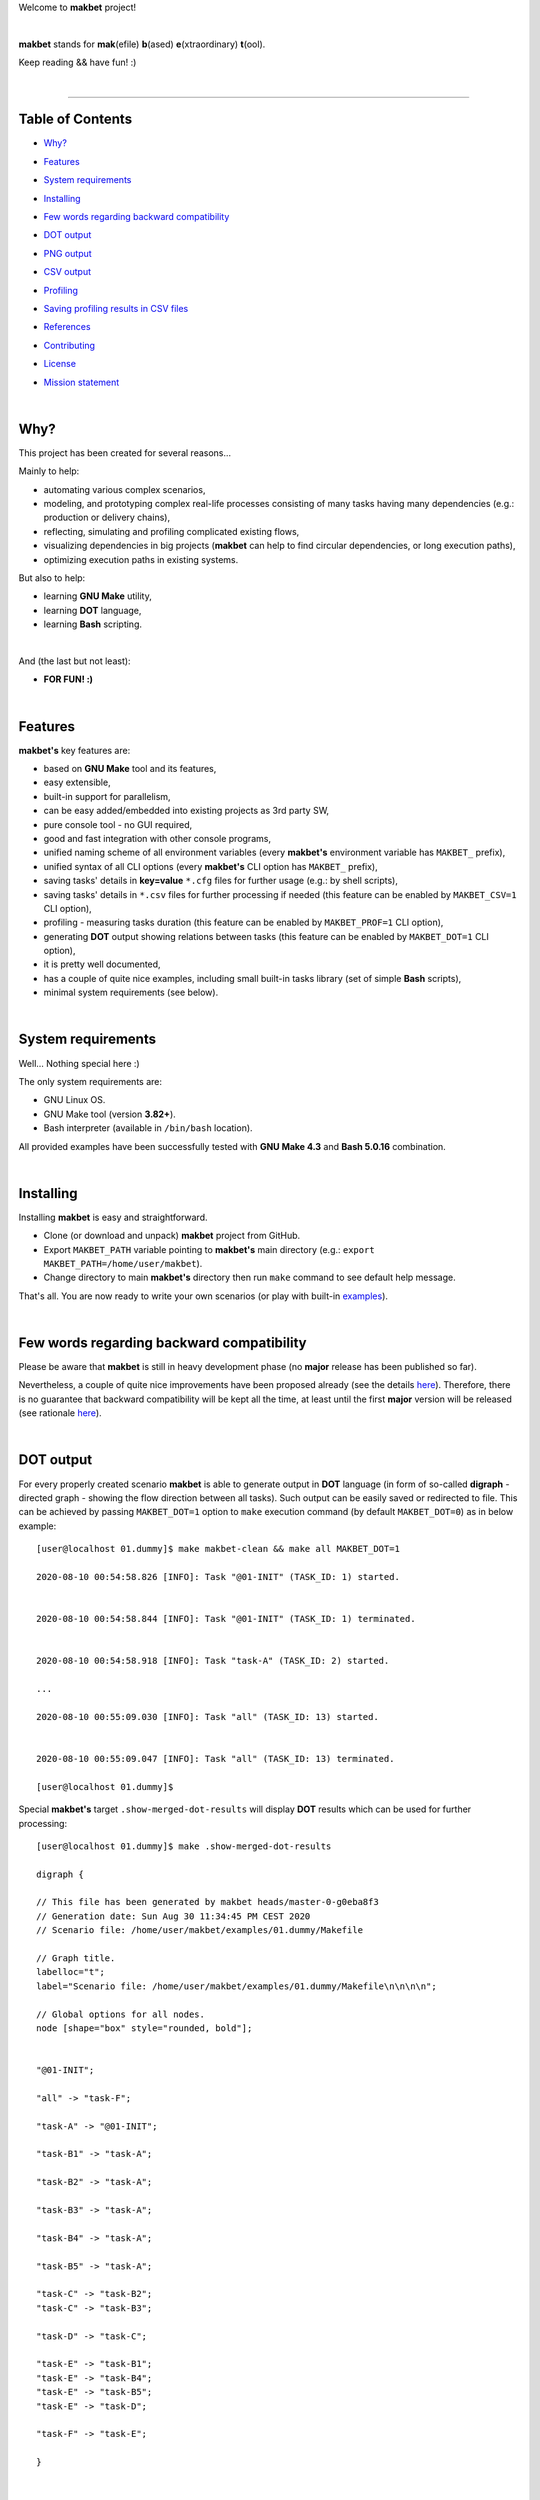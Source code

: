 Welcome to **makbet** project!

|

**makbet** stands for **mak**\ (efile) **b**\ (ased) **e**\ (xtraordinary)
**t**\ (ool).

Keep reading && have fun! :)

|

----

**Table of Contents**
---------------------

- | `Why?`_
- | `Features`_
- | `System requirements`_
- | `Installing`_
- | `Few words regarding backward compatibility`_
- | `DOT output`_
- | `PNG output`_
- | `CSV output`_
- | `Profiling`_
- | `Saving profiling results in CSV files`_
- | `References`_
- | `Contributing`_
- | `License`_
- | `Mission statement`_

|

Why?
----

This project has been created for several reasons...

Mainly to help:

- automating various complex scenarios,
- modeling, and prototyping complex real-life processes consisting of many
  tasks having many dependencies (e.g.: production or delivery chains),
- reflecting, simulating and profiling complicated existing flows,
- visualizing dependencies in big projects (**makbet** can help to find
  circular dependencies, or long execution paths),
- optimizing execution paths in existing systems.

But also to help:

- learning **GNU Make** utility,
- learning **DOT** language,
- learning **Bash** scripting.

|

And (the last but not least):

- **FOR FUN! :)**

|

Features
--------

**makbet's** key features are:

- based on **GNU Make** tool and its features,
- easy extensible,
- built-in support for parallelism,
- can be easy added/embedded into existing projects as 3rd party SW,
- pure console tool - no GUI required,
- good and fast integration with other console programs,
- unified naming scheme of all environment variables (every **makbet's**
  environment variable has ``MAKBET_`` prefix),
- unified syntax of all CLI options (every **makbet's** CLI option has
  ``MAKBET_`` prefix),
- saving tasks' details in **key=value** ``*.cfg`` files for further
  usage (e.g.: by shell scripts),
- saving tasks' details in ``*.csv`` files for further processing if needed
  (this feature can be enabled by ``MAKBET_CSV=1`` CLI option),
- profiling - measuring tasks duration (this feature can be enabled by
  ``MAKBET_PROF=1`` CLI option),
- generating **DOT** output showing relations between tasks (this feature can
  be enabled by ``MAKBET_DOT=1`` CLI option),
- it is pretty well documented,
- has a couple of quite nice examples, including small built-in tasks library
  (set of simple **Bash** scripts),
- minimal system requirements (see below).

|

System requirements
-------------------

Well... Nothing special here :)

The only system requirements are:

- GNU Linux OS.
- GNU Make tool (version **3.82+**).
- Bash interpreter (available in ``/bin/bash`` location).

All provided examples have been successfully tested with **GNU Make 4.3** and
**Bash 5.0.16** combination.

|

Installing
----------

Installing **makbet** is easy and straightforward.

- Clone (or download and unpack) **makbet** project from GitHub.
- Export ``MAKBET_PATH`` variable pointing to **makbet's** main directory
  (e.g.: ``export MAKBET_PATH=/home/user/makbet``).
- Change directory to main **makbet's** directory then run ``make`` command to
  see default help message.

That's all.  You are now ready to write your own scenarios (or play with
built-in `examples <examples>`_).

|

Few words regarding backward compatibility
------------------------------------------

Please be aware that **makbet** is still in heavy development phase (no
**major** release has been published so far).

Nevertheless, a couple of quite nice improvements have been proposed already
(see the details `here <https://github.com/skaluzka/makbet/issues>`_).
Therefore, there is no guarantee that backward compatibility will be kept all
the time, at least until the first **major** version will be released (see
rationale
`here <https://semver.org/#doesnt-this-discourage-rapid-development-and-fast-iteration>`__).

|

DOT output
----------

For every properly created scenario **makbet** is able to generate output
in **DOT** language (in form of so-called **digraph** - directed
graph - showing the flow direction between all tasks).  Such output can be
easily saved or redirected to file.  This can be achieved by passing
``MAKBET_DOT=1`` option to ``make`` execution command (by default
``MAKBET_DOT=0``) as in below example:

::

  [user@localhost 01.dummy]$ make makbet-clean && make all MAKBET_DOT=1

  2020-08-10 00:54:58.826 [INFO]: Task "@01-INIT" (TASK_ID: 1) started.


  2020-08-10 00:54:58.844 [INFO]: Task "@01-INIT" (TASK_ID: 1) terminated.


  2020-08-10 00:54:58.918 [INFO]: Task "task-A" (TASK_ID: 2) started.

  ...

  2020-08-10 00:55:09.030 [INFO]: Task "all" (TASK_ID: 13) started.


  2020-08-10 00:55:09.047 [INFO]: Task "all" (TASK_ID: 13) terminated.

  [user@localhost 01.dummy]$

Special **makbet's** target ``.show-merged-dot-results`` will display **DOT**
results which can be used for further processing:

::

  [user@localhost 01.dummy]$ make .show-merged-dot-results

  digraph {

  // This file has been generated by makbet heads/master-0-g0eba8f3
  // Generation date: Sun Aug 30 11:34:45 PM CEST 2020
  // Scenario file: /home/user/makbet/examples/01.dummy/Makefile

  // Graph title.
  labelloc="t";
  label="Scenario file: /home/user/makbet/examples/01.dummy/Makefile\n\n\n\n";

  // Global options for all nodes.
  node [shape="box" style="rounded, bold"];


  "@01-INIT";

  "all" -> "task-F";

  "task-A" -> "@01-INIT";

  "task-B1" -> "task-A";

  "task-B2" -> "task-A";

  "task-B3" -> "task-A";

  "task-B4" -> "task-A";

  "task-B5" -> "task-A";

  "task-C" -> "task-B2";
  "task-C" -> "task-B3";

  "task-D" -> "task-C";

  "task-E" -> "task-B1";
  "task-E" -> "task-B4";
  "task-E" -> "task-B5";
  "task-E" -> "task-D";

  "task-F" -> "task-E";

  }


  // End of file

  [user@localhost 01.dummy]$

|

PNG output
----------

Below **PNG** picture has been rendered, by `edotor <https://edotor.net/>`_
online **DOT** editor, based on ``digraph`` code for
`01.dummy <examples/01.dummy/Makefile>`_ example (target ``all``).

.. image:: docs/examples/01.dummy/results.png
    :align: center

In general every **DOT** output, generated by **makbet**, can be saved
in a file and easily converted to other formats (like **PNG** or **PDF**)
with the **dot** tool or some other 3rd party utility.

Typical **DOT** -> **PNG** conversion is simple and straightforward:

::

  [user@host 01.dummy]$ dot -Tpng results.dot -o output.png

| For all **makbet's** examples the **DOT** files with their corresponding
  **PNG** images, can be found `here <docs/examples/>`__.

|

Two **DOT** online editors have been successfully tested with **makbet**:

- https://edotor.net/ (fully interactive!)
- http://webgraphviz.com/ (very simple, but works! :D)

|

CSV output
----------

For every properly created scenario **makbet** is able to generate valuable
**CSV** output.  Such output (similar as for **DOT** language above) can be
easily saved or redirected to file.  This can be achieved by passing
``MAKBET_CSV=1`` option to ``make`` execution command (by default
``MAKBET_CSV=0``) as in example below:

::

  [user@localhost 01.dummy]$ make makbet-clean && make all MAKBET_CSV=1

  2020-08-10 01:26:10.847 [INFO]: Task "@01-INIT" (TASK_ID: 1) started.


  2020-08-10 01:26:10.865 [INFO]: Task "@01-INIT" (TASK_ID: 1) terminated.


  2020-08-10 01:26:10.943 [INFO]: Task "task-A" (TASK_ID: 2) started.

  ...

  2020-08-10 01:26:21.358 [INFO]: Task "all" (TASK_ID: 13) started.


  2020-08-10 01:26:21.375 [INFO]: Task "all" (TASK_ID: 13) terminated.

  [user@localhost 01.dummy]$

Special **makbet's** target ``.show-merged-csv-events`` will display
**CSV** results which can be used for further processing:

::

  [user@localhost 01.dummy]$ echo ; make .show-merged-csv-events

  TASK_ID;TASK_NAME;TASK_DEPS;TASK_CMD;TASK_CMD_OPTS;TASK_EVENT_TYPE;TASK_DATE_TIME_[STARTED|TERMINATED];
  "1";"@01-INIT";"";"";"";"STARTED";"2020-08-31 23:56:00.649587995";
  "1";"@01-INIT";"";"";"";"TERMINATED";"2020-08-31 23:56:00.666786322";
  "10";"task-E";"task-B1 task-B4 task-B5 task-D";"/home/user/makbet/examples/01.dummy/tasks/generic-task.sh";"1";"STARTED";"2020-08-31 23:56:10.289023250";
  "10";"task-E";"task-B1 task-B4 task-B5 task-D";"/home/user/makbet/examples/01.dummy/tasks/generic-task.sh";"1";"TERMINATED";"2020-08-31 23:56:11.338833366";
  "11";"task-F";"task-E";"";"";"STARTED";"2020-08-31 23:56:11.482923596";
  "11";"task-F";"task-E";"";"";"TERMINATED";"2020-08-31 23:56:11.502223078";
  "13";"all";"task-F";"";"";"STARTED";"2020-08-31 23:56:11.602816027";
  "13";"all";"task-F";"";"";"TERMINATED";"2020-08-31 23:56:11.621920583";
  "2";"task-A";"@01-INIT";"/home/user/makbet/examples/01.dummy/tasks/generic-task.sh";"1";"STARTED";"2020-08-31 23:56:00.759734577";
  "2";"task-A";"@01-INIT";"/home/user/makbet/examples/01.dummy/tasks/generic-task.sh";"1";"TERMINATED";"2020-08-31 23:56:01.809743217";
  "3";"task-B1";"task-A";"/home/user/makbet/examples/01.dummy/tasks/generic-task.sh";"1";"STARTED";"2020-08-31 23:56:01.969186347";
  "3";"task-B1";"task-A";"/home/user/makbet/examples/01.dummy/tasks/generic-task.sh";"1";"TERMINATED";"2020-08-31 23:56:03.022288809";
  "4";"task-B2";"task-A";"/home/user/makbet/examples/01.dummy/tasks/generic-task.sh";"1";"STARTED";"2020-08-31 23:56:05.582568852";
  "4";"task-B2";"task-A";"/home/user/makbet/examples/01.dummy/tasks/generic-task.sh";"1";"TERMINATED";"2020-08-31 23:56:06.632680835";
  "5";"task-B3";"task-A";"/home/user/makbet/examples/01.dummy/tasks/generic-task.sh";"1";"STARTED";"2020-08-31 23:56:06.763160648";
  "5";"task-B3";"task-A";"/home/user/makbet/examples/01.dummy/tasks/generic-task.sh";"1";"TERMINATED";"2020-08-31 23:56:07.805955418";
  "6";"task-B4";"task-A";"/home/user/makbet/examples/01.dummy/tasks/generic-task.sh";"1";"STARTED";"2020-08-31 23:56:03.182027713";
  "6";"task-B4";"task-A";"/home/user/makbet/examples/01.dummy/tasks/generic-task.sh";"1";"TERMINATED";"2020-08-31 23:56:04.238375080";
  "7";"task-B5";"task-A";"/home/user/makbet/examples/01.dummy/tasks/generic-task.sh";"1";"STARTED";"2020-08-31 23:56:04.362296060";
  "7";"task-B5";"task-A";"/home/user/makbet/examples/01.dummy/tasks/generic-task.sh";"1";"TERMINATED";"2020-08-31 23:56:05.412659255";
  "8";"task-C";"task-B2 task-B3";"/home/user/makbet/examples/01.dummy/tasks/generic-task.sh";"1";"STARTED";"2020-08-31 23:56:07.924800941";
  "8";"task-C";"task-B2 task-B3";"/home/user/makbet/examples/01.dummy/tasks/generic-task.sh";"1";"TERMINATED";"2020-08-31 23:56:08.974943831";
  "9";"task-D";"task-C";"/home/user/makbet/examples/01.dummy/tasks/generic-task.sh";"1";"STARTED";"2020-08-31 23:56:09.103416326";
  "9";"task-D";"task-C";"/home/user/makbet/examples/01.dummy/tasks/generic-task.sh";"1";"TERMINATED";"2020-08-31 23:56:10.154993911";

  [user@localhost 01.dummy]$

| Above results (which are valid for **01.dummy** example) have been saved into
  this
  `results.csv <docs/examples/01.dummy/results.csv>`__ file.
| Results for other **makbet's** examples are available
  `here <docs/examples/>`__.

|

Profiling
---------

For every properly created scenario **makbet** is able to generate time
profiling results per each task (target) called during the runtime.  Such
results can be generated by passing ``MAKBET_PROF=1`` option to ``make``
execution command (by default ``MAKBET_PROF=0``) as in example below:

::

  [user@t460p 01.dummy]$ make makbet-clean && make all MAKBET_PROF=1

  2020-10-10 19:53:24.373 [INFO]: Task "@01-INIT" (TASK_ID: 1) started.


  2020-10-10 19:53:24.391 [INFO]: Task "@01-INIT" (TASK_ID: 1) terminated.

  Profiling results:
  T1 = 1602352404.373039503
  T2 = 1602352404.391242333
  T2 - T1 = 00h:00m:00s.018ms

  2020-10-10 19:53:24.490 [INFO]: Task "task-A" (TASK_ID: 2) started.

  Script opts:
  PATH (${0}) = /home/user/makbet/examples/01.dummy/tasks/generic-task.sh
  SLEEP (${1}) = 1
  EXIT_CODE (${2}) = 0

  2020-10-10 19:53:25.524 [INFO]: Task "task-A" (TASK_ID: 2) terminated.

  Profiling results:
  T1 = 1602352404.490856272
  T2 = 1602352405.524938384
  T2 - T1 = 00h:00m:01s.034ms

  2020-10-10 19:53:25.680 [INFO]: Task "task-B1" (TASK_ID: 3) started.

  ...

  2020-10-10 19:53:35.123 [INFO]: Task "all" (TASK_ID: 13) started.


  2020-10-10 19:53:35.143 [INFO]: Task "all" (TASK_ID: 13) terminated.

  Profiling results:
  T1 = 1602352415.123305878
  T2 = 1602352415.143659530
  T2 - T1 = 00h:00m:00s.020ms
  [user@t460p 01.dummy]$ 

**makbet** measures the duration of tasks with **milliseconds** accuracy.

When ``MAKBET_PROF=1`` is passed to the ``make`` command then **makbet** will
save some additional **cfg** files during the runtime.  All these files will
be saved in ``.cache/prof/cfg/`` directory and can be seen by invoking one of
**makbet's** special targets: ``.show-prof-dir`` or ``.show-prof-cfg-dir``.

For example:

::

  [user@t460p 01.dummy]$ make .show-prof-dir
  /home/user/makbet/.cache/prof/cfg
  ├── [-rw-r--r-- user user         220]  /home/user/makbet/.cache/prof/cfg/@01-INIT.cfg
  ├── [-rw-r--r-- user user         222]  /home/user/makbet/.cache/prof/cfg/all.cfg
  ├── [-rw-r--r-- user user         304]  /home/user/makbet/.cache/prof/cfg/task-A.cfg
  ├── [-rw-r--r-- user user         303]  /home/user/makbet/.cache/prof/cfg/task-B1.cfg
  ├── [-rw-r--r-- user user         303]  /home/user/makbet/.cache/prof/cfg/task-B2.cfg
  ├── [-rw-r--r-- user user         303]  /home/user/makbet/.cache/prof/cfg/task-B3.cfg
  ├── [-rw-r--r-- user user         303]  /home/user/makbet/.cache/prof/cfg/task-B4.cfg
  ├── [-rw-r--r-- user user         303]  /home/user/makbet/.cache/prof/cfg/task-B5.cfg
  ├── [-rw-r--r-- user user         311]  /home/user/makbet/.cache/prof/cfg/task-C.cfg
  ├── [-rw-r--r-- user user         302]  /home/user/makbet/.cache/prof/cfg/task-D.cfg
  ├── [-rw-r--r-- user user         327]  /home/user/makbet/.cache/prof/cfg/task-E.cfg
  └── [-rw-r--r-- user user         225]  /home/user/makbet/.cache/prof/cfg/task-F.cfg

  0 directories, 12 files
  /home/user/makbet/.cache/prof/csv

  0 directories, 0 files
  [user@t460p 01.dummy]$ 

An example content of **cfg** profiling file (taken from **01.dummy** example,
target ``all``):

::

  [user@t460p 01.dummy]$ echo ; cat /home/user/makbet/.cache/prof/cfg/all.cfg ; echo

  TASK_ID="13"
  TASK_NAME="all"
  TASK_DEPS="task-F"
  TASK_CMD=""
  TASK_CMD_OPTS=""
  TASK_DATE_TIME_STARTED="2020-10-10 19:53:35.123305878"
  TASK_DATE_TIME_TERMINATED="2020-10-10 19:53:35.143659530"
  TASK_DURATION=00h:00m:00s.020ms

  [user@t460p 01.dummy]$ 

Every **cfg** profiling file has so-called **key=value** format and can be
easily used for further preprocessing if needed.

|

Saving profiling results in CSV files
-------------------------------------

Profiling results can be also saved in **CSV** format by combining option
``MAKBET_PROF=1`` together with ``MAKBET_CSV=1``.

For example:

::

  [user@t460p 01.dummy]$ make makbet-clean && make all MAKBET_PROF=1 MAKBET_CSV=1

  2020-10-10 19:53:24.373 [INFO]: Task "@01-INIT" (TASK_ID: 1) started.


  2020-10-10 19:53:24.391 [INFO]: Task "@01-INIT" (TASK_ID: 1) terminated.

  Profiling results:
  T1 = 1602352404.373039503
  T2 = 1602352404.391242333
  T2 - T1 = 00h:00m:00s.018ms

  2020-10-10 19:53:24.490 [INFO]: Task "task-A" (TASK_ID: 2) started.

  Script opts:
  PATH (${0}) = /home/user/makbet/examples/01.dummy/tasks/generic-task.sh
  SLEEP (${1}) = 1
  EXIT_CODE (${2}) = 0

  2020-10-10 19:53:25.524 [INFO]: Task "task-A" (TASK_ID: 2) terminated.

  Profiling results:
  T1 = 1602352404.490856272
  T2 = 1602352405.524938384
  T2 - T1 = 00h:00m:01s.034ms

  2020-10-10 19:53:25.680 [INFO]: Task "task-B1" (TASK_ID: 3) started.

  ...

  2020-10-10 19:53:35.123 [INFO]: Task "all" (TASK_ID: 13) started.


  2020-10-10 19:53:35.143 [INFO]: Task "all" (TASK_ID: 13) terminated.

  Profiling results:
  T1 = 1602352415.123305878
  T2 = 1602352415.143659530
  T2 - T1 = 00h:00m:00s.020ms
  [user@t460p 01.dummy]$ 

When both ``MAKBET_PROF=1`` and ``MAKBET_CSV=1`` options are passed to the
``make`` command then **makbet** will save **a pair of additional files** for
each target run during the runtime.  As already mentioned above the
``MAKBET_PROF=1`` option will produce **cfg** files inside ``.cache/prof/cfg/``
directory.  Using ``MAKBET_CSV=1`` option will generate extra **csv** files
inside corresponding ``.cache/prof/csv/`` directory.  The whole ``.cache/prof/``
directory content can be shown by invoking **makbet's** special target
``.show-prof-dir`` as in example below:

::

  [user@t460p 01.dummy]$ make .show-prof-dir
  /home/user/makbet/.cache/prof/cfg
  ├── [-rw-r--r-- user user         220]  /home/user/makbet/.cache/prof/cfg/@01-INIT.cfg
  ├── [-rw-r--r-- user user         222]  /home/user/makbet/.cache/prof/cfg/all.cfg
  ├── [-rw-r--r-- user user         304]  /home/user/makbet/.cache/prof/cfg/task-A.cfg
  ├── [-rw-r--r-- user user         303]  /home/user/makbet/.cache/prof/cfg/task-B1.cfg
  ├── [-rw-r--r-- user user         303]  /home/user/makbet/.cache/prof/cfg/task-B2.cfg
  ├── [-rw-r--r-- user user         303]  /home/user/makbet/.cache/prof/cfg/task-B3.cfg
  ├── [-rw-r--r-- user user         303]  /home/user/makbet/.cache/prof/cfg/task-B4.cfg
  ├── [-rw-r--r-- user user         303]  /home/user/makbet/.cache/prof/cfg/task-B5.cfg
  ├── [-rw-r--r-- user user         311]  /home/user/makbet/.cache/prof/cfg/task-C.cfg
  ├── [-rw-r--r-- user user         302]  /home/user/makbet/.cache/prof/cfg/task-D.cfg
  ├── [-rw-r--r-- user user         327]  /home/user/makbet/.cache/prof/cfg/task-E.cfg
  └── [-rw-r--r-- user user         225]  /home/user/makbet/.cache/prof/cfg/task-F.cfg

  0 directories, 12 files
  /home/user/makbet/.cache/prof/csv
  ├── [-rw-r--r-- user user         222]  /home/user/makbet/.cache/prof/csv/@01-INIT.csv
  ├── [-rw-r--r-- user user         224]  /home/user/makbet/.cache/prof/csv/all.csv
  ├── [-rw-r--r-- user user         306]  /home/user/makbet/.cache/prof/csv/task-A.csv
  ├── [-rw-r--r-- user user         305]  /home/user/makbet/.cache/prof/csv/task-B1.csv
  ├── [-rw-r--r-- user user         305]  /home/user/makbet/.cache/prof/csv/task-B2.csv
  ├── [-rw-r--r-- user user         305]  /home/user/makbet/.cache/prof/csv/task-B3.csv
  ├── [-rw-r--r-- user user         305]  /home/user/makbet/.cache/prof/csv/task-B4.csv
  ├── [-rw-r--r-- user user         305]  /home/user/makbet/.cache/prof/csv/task-B5.csv
  ├── [-rw-r--r-- user user         313]  /home/user/makbet/.cache/prof/csv/task-C.csv
  ├── [-rw-r--r-- user user         304]  /home/user/makbet/.cache/prof/csv/task-D.csv
  ├── [-rw-r--r-- user user         329]  /home/user/makbet/.cache/prof/csv/task-E.csv
  └── [-rw-r--r-- user user         227]  /home/user/makbet/.cache/prof/csv/task-F.csv

  0 directories, 12 files
  [user@t460p 01.dummy]$ 

For showing the content of ``.cache/prof/csv/`` directory only, dedicated
special target ``.show-prof-csv-dir`` can be used:

::

  [user@t460p 01.dummy]$ make .show-prof-csv-dir
  /home/user/.cache/prof/csv
  ├── [-rw-r--r-- user user         222]  /home/user/makbet/.cache/prof/csv/@01-INIT.csv
  ├── [-rw-r--r-- user user         224]  /home/user/makbet/.cache/prof/csv/all.csv
  ├── [-rw-r--r-- user user         306]  /home/user/makbet/.cache/prof/csv/task-A.csv
  ├── [-rw-r--r-- user user         305]  /home/user/makbet/.cache/prof/csv/task-B1.csv
  ├── [-rw-r--r-- user user         305]  /home/user/makbet/.cache/prof/csv/task-B2.csv
  ├── [-rw-r--r-- user user         305]  /home/user/makbet/.cache/prof/csv/task-B3.csv
  ├── [-rw-r--r-- user user         305]  /home/user/makbet/.cache/prof/csv/task-B4.csv
  ├── [-rw-r--r-- user user         305]  /home/user/makbet/.cache/prof/csv/task-B5.csv
  ├── [-rw-r--r-- user user         313]  /home/user/makbet/.cache/prof/csv/task-C.csv
  ├── [-rw-r--r-- user user         304]  /home/user/makbet/.cache/prof/csv/task-D.csv
  ├── [-rw-r--r-- user user         329]  /home/user/makbet/.cache/prof/csv/task-E.csv
  └── [-rw-r--r-- user user         227]  /home/user/makbet/.cache/prof/csv/task-F.csv
  
  0 directories, 12 files
  [user@t460p 01.dummy]$ 

An example content of **csv** profiling file (taken from **01.dummy** example,
target ``all``):

::

  [user@t460p 01.dummy]$ echo ; cat /home/user/makbet/.cache/prof/csv/all.csv ; echo

  TASK_ID;TASK_NAME;TASK_DEPS;TASK_CMD;TASK_CMD_OPTS;TASK_DATE_TIME_STARTED;TASK_DATE_TIME_TERMINATED;TASK_DURATION;
  "13";"all";"task-F";"";"";"2020-10-10 19:53:35.123305878";"2020-10-10 19:53:35.143659530";00h:00m:00s.020ms;

  [user@t460p 01.dummy]$ 

The most sophisticated profiling target (named ``.show-merged-csv-profiles``)
will merge all the contents of generated **csv** profiling files and display it
as single listing on the console:

::

  [user@t460p 01.dummy]$ echo ; make .show-merged-csv-profiles

  TASK_ID;TASK_NAME;TASK_DEPS;TASK_CMD;TASK_CMD_OPTS;TASK_DATE_TIME_STARTED;TASK_DATE_TIME_TERMINATED;TASK_DURATION;
  "1";"@01-INIT";"";"";"";"2020-10-10 19:53:24.373039503";"2020-10-10 19:53:24.391242333";00h:00m:00s.018ms;
  "10";"task-E";"task-B1 task-B4 task-B5 task-D";"/home/user/makbet/examples/01.dummy/tasks/generic-task.sh";"1";"2020-10-10 19:53:33.833312565";"2020-10-10 19:53:34.871290211";00h:00m:01s.037ms;
  "11";"task-F";"task-E";"";"";"2020-10-10 19:53:34.988159983";"2020-10-10 19:53:35.009261860";00h:00m:00s.021ms;
  "13";"all";"task-F";"";"";"2020-10-10 19:53:35.123305878";"2020-10-10 19:53:35.143659530";00h:00m:00s.020ms;
  "2";"task-A";"@01-INIT";"/home/user/makbet/examples/01.dummy/tasks/generic-task.sh";"1";"2020-10-10 19:53:24.490856272";"2020-10-10 19:53:25.524938384";00h:00m:01s.034ms;
  "3";"task-B1";"task-A";"/home/user/makbet/examples/01.dummy/tasks/generic-task.sh";"1";"2020-10-10 19:53:25.680238597";"2020-10-10 19:53:26.724783327";00h:00m:01s.044ms;
  "4";"task-B2";"task-A";"/home/user/makbet/examples/01.dummy/tasks/generic-task.sh";"1";"2020-10-10 19:53:29.184722456";"2020-10-10 19:53:30.216890547";00h:00m:01s.032ms;
  "5";"task-B3";"task-A";"/home/user/makbet/examples/01.dummy/tasks/generic-task.sh";"1";"2020-10-10 19:53:30.342059102";"2020-10-10 19:53:31.377982995";00h:00m:01s.035ms;
  "6";"task-B4";"task-A";"/home/user/makbet/examples/01.dummy/tasks/generic-task.sh";"1";"2020-10-10 19:53:26.857648363";"2020-10-10 19:53:27.897165844";00h:00m:01s.039ms;
  "7";"task-B5";"task-A";"/home/user/makbet/examples/01.dummy/tasks/generic-task.sh";"1";"2020-10-10 19:53:28.000244187";"2020-10-10 19:53:29.042166621";00h:00m:01s.041ms;
  "8";"task-C";"task-B2 task-B3";"/home/user/makbet/examples/01.dummy/tasks/generic-task.sh";"1";"2020-10-10 19:53:31.499257448";"2020-10-10 19:53:32.549793914";00h:00m:01s.050ms;
  "9";"task-D";"task-C";"/home/user/makbet/examples/01.dummy/tasks/generic-task.sh";"1";"2020-10-10 19:53:32.669063505";"2020-10-10 19:53:33.716411930";00h:00m:01s.047ms;

  [user@t460p 01.dummy]$ 

Such output can be easily redirected/save to the file for further processing
or comparison.

|

References
----------

Useful **GNU Make** links:

- https://www.gnu.org/software/make/manual/
- http://www.conifersystems.com/whitepapers/gnu-make/

Useful **DOT** language links:

- https://graphviz.gitlab.io/documentation/
- https://en.wikipedia.org/wiki/DOT_%28graph_description_language%29

Useful **CSV** links:

- https://tools.ietf.org/html/rfc4180
- https://en.wikipedia.org/wiki/Comma-separated_values
- https://www.convertcsv.com/csv-viewer-editor.htm

All **Bash** scripts have been checked with ``shellcheck`` utility:

- https://www.shellcheck.net/
- https://github.com/koalaman/shellcheck

|

Contributing
------------

Pull requests are welcome! :)

For more details about contributing rules please check
`CONTRIBUTING.rst <CONTRIBUTING.rst>`_
file.

|

License
-------

**makbet** is licensed under the
`MIT <LICENSE>`_
license.

|

Mission statement
-----------------

*"What's done, is done."* - William Shakespeare, **Macbeth**.


.. End of file
